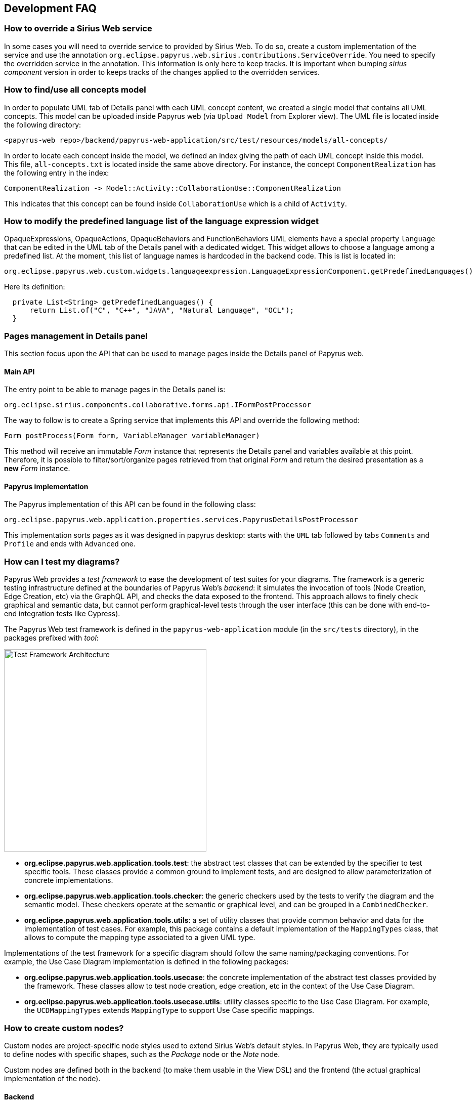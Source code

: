 ifndef::imagesdir[:imagesdir: imgs]
:tip-caption: 💡
:warning-caption: ⚠️
:toclevels: 4

== Development FAQ
:toc:

=== How to override a Sirius Web service

In some cases you will need to override service to provided by Sirius Web.
To do so, create a custom implementation of the service and use the annotation `org.eclipse.papyrus.web.sirius.contributions.ServiceOverride`.
You need to specify the overridden service in the annotation.
This information is only here to keep tracks.
It is important when bumping _sirius component_ version in order to keeps tracks of the changes applied to the overridden services.

=== How to find/use all concepts model

In order to populate UML tab of Details panel with each UML concept content, we created a single model that contains all UML concepts. This model can be uploaded inside Papyrus web (via `Upload Model` from Explorer view). The UML file is located inside the following directory:
```
<papyrus-web repo>/backend/papyrus-web-application/src/test/resources/models/all-concepts/
```
In order to locate each concept inside the model, we defined an index giving the path of each UML concept inside this model. This file, `all-concepts.txt` is located inside the same above directory. For instance, the concept `ComponentRealization` has the following entry in the index:
```
ComponentRealization -> Model::Activity::CollaborationUse::ComponentRealization
```
This indicates that this concept can be found inside `CollaborationUse` which is a child of `Activity`.


=== How to modify the predefined language list of the language expression widget

OpaqueExpressions, OpaqueActions, OpaqueBehaviors and FunctionBehaviors UML elements have a special property `language` that can be edited in the UML tab of the Details panel with a dedicated widget. This widget allows to choose a language among a predefined list. At the moment, this list of language names is hardcoded in the backend code. This is list is located in:

```
org.eclipse.papyrus.web.custom.widgets.languageexpression.LanguageExpressionComponent.getPredefinedLanguages()
```

Here its definition:

[source, java]
-----
  private List<String> getPredefinedLanguages() {
      return List.of("C", "C++", "JAVA", "Natural Language", "OCL");
  }
-----

=== Pages management in Details panel

This section focus upon the API that can be used to manage pages inside the Details panel of Papyrus web.

==== Main API

The entry point to be able to manage pages in the Details panel is:

[source, java]
--
org.eclipse.sirius.components.collaborative.forms.api.IFormPostProcessor
--

The way to follow is to create a Spring service that implements this API and override the following method:

[source, java]
--
Form postProcess(Form form, VariableManager variableManager)
--

This method will receive an immutable _Form_ instance that represents the Details panel and variables available at this point. 
Therefore, it is possible to filter/sort/organize pages retrieved from that original _Form_ and return the desired presentation as a *new* _Form_ instance.

==== Papyrus implementation

The Papyrus implementation of this API can be found in the following class:

[source, java]
--
org.eclipse.papyrus.web.application.properties.services.PapyrusDetailsPostProcessor
--

This implementation sorts pages as it was designed in papyrus desktop: starts with the `UML` tab followed by tabs `Comments` and `Profile` and ends with `Advanced` one.


=== How can I test my diagrams?
Papyrus Web provides a _test framework_ to ease the development of test suites for your diagrams. The framework is a generic testing infrastructure defined at the boundaries of Papyrus Web's _backend_: it simulates the invocation of tools (Node Creation, Edge Creation, etc) via the GraphQL API, and checks the data exposed to the frontend. This approach allows to finely check graphical and semantic data, but cannot perform graphical-level tests through the user interface (this can be done with end-to-end integration tests like Cypress).

The Papyrus Web test framework is defined in the `papyrus-web-application` module (in the `src/tests` directory), in the packages prefixed with _tool_:

image::test-framework-architecture.png[Test Framework Architecture,400, align="center"]

- *org.eclipse.papyrus.web.application.tools.test*: the abstract test classes that can be extended by the specifier to test specific tools. These classes provide a common ground to implement tests, and are designed to allow parameterization of concrete implementations.
- *org.eclipse.papyrus.web.application.tools.checker*: the generic checkers used by the tests to verify the diagram and the semantic model. These checkers operate at the semantic or graphical level, and can be grouped in a `CombinedChecker`.
-  *org.eclipse.papyrus.web.application.tools.utils*: a set of utility classes that provide common behavior and data for the implementation of test cases. For example, this package contains a default implementation of the `MappingTypes` class, that allows to compute the mapping type associated to a given UML type.

Implementations of the test framework for a specific diagram should follow the same naming/packaging conventions. For example, the Use Case Diagram implementation is defined in the following packages:

- *org.eclipse.papyrus.web.application.tools.usecase*: the concrete implementation of the abstract test classes provided by the framework. These classes allow to test node creation, edge creation, etc in the context of the Use Case Diagram.
- *org.eclipse.papyrus.web.application.tools.usecase.utils*: utility classes specific to the Use Case Diagram. For example, the `UCDMappingTypes` extends `MappingType` to support Use Case specific mappings.


=== How to create custom nodes?
Custom nodes are project-specific node styles used to extend Sirius Web's default styles. In Papyrus Web, they are typically used to define nodes with specific shapes, such as the _Package_ node or the _Note_ node.

Custom nodes are defined both in the backend (to make them usable in the View DSL) and the frontend (the actual graphical implementation of the node). 

==== Backend
There are two backend modules related to custom nodes:

- `papyrus-web-customnodes`
- `papyrus-web-customnodes-edit`

To create a new custom node, open the `papyrus-customnodes.ecore` model and create a new top-level `EClass`. Set its name with the name of your custom node (e.g. _NoteNodeStyleDescription_), and set the super type to `NodeStyleDescription`. Then head to the `papyrus-customnodes.genmodel` file and re-generate the model and edit projects.

[TIP]
.Update the icon associated to the custom node in Papyrus Studio
====
You can update the icon associated to your custom node in the corresponding item provider in `papyrus-web-customnodes-edit`. To do so look for the `getImage` method, and change the path of the image. 
⚠️ Make sure you edit the Javadoc of the method to add `@generated NOT`, otherwise this change will be lost the next time you generate the code.
====

Now you need to define the custom node style and its provider in the `papyrus-web-application`. To do so, head to the `org.eclipse.papyrus.web.application.nodes` package, and create two classes for your custom node:

- `MyCustomNodeStyle`: defines the parameters required by your custom node style. Typical parameters include _border color_, _border size_, or _color_, for example. Note that you can add any parameter you need (for example an image URL). These parameters will be passed to the frontend component that handles the rendering of the custom node.
- `MyCustomNodeStyleProvider`: defines the provider of your custom node. This is the class that hooks your custom node into the Sirius Web framework.

Finally, you need to update the GraphQL schema to make sure the new custom node is correctly sent to the frontend. To do so open the `customnodes.graphqls` file located in `papyrus-web-application`, and add the following content:
```graphqls
extend union INodeStyle = MyCustomNodeStyle

type MyCustomNodeStyle {
  borderColor: String!
  borderSize: Int!
  borderStyle: LineStyle!
  imageURL: String!
}
```

The name of the GraphQL type *must* match the name of the class defined in `org.eclipse.papyrus.web.application.nodes`, and the type parameters must also match the parameters of the class.

_Optional_: you can add a method in `ViewBuilder` to ease the creation of your custom style. This is particularly useful when your custom node needs some specific initialization. The code bellow shows such method for the `NoteNodeStyle`:
[source, java]
----
// [ViewBuilder.java]
public NoteNodeStyleDescription createNoteNodeStyle() {
    NoteNodeStyleDescription nodeStyle = PapyrusCustomnodesFactory.eINSTANCE.createNoteNodeStyleDescription();
    this.initStyle(nodeStyle);
    nodeStyle.setShowIcon(true);
    return nodeStyle;
}
----

==== Frontend
Custom nodes are located in the `sirius-web-application/src/nodes` directory in the frontend. Each node is defined in a dedicated directory that contains 4 files:

- `MyCustomNode.tsx`: the actual implementation of the graphical node. This is where you create the React component that will be rendered to represent your node.
- `MyCustomNode.types.ts`: the types used by your custom node. This file contains both the properties required by `MyCustomNode.tsx` as well as the definition of the GraphQL type associated to your node.
- `MyCustomNodeConverterHandler.ts`: the converter that transforms the GraphQL type to your node. This is the place where you can access the styles defined in your GraphQL type and use them to instantiate your node. 
- `MyCustomNodeLayoutHandler.ts`: the layout of your node. This file defines high-level layout such as how child elements are handled.

[TIP]
The `sirius-web-application/src/nodes` directory contains various examples of custom nodes used in Papyrus Web.

In addition to the files defining the custom node themselves, you need to edit the file `sirius-web-application/src/views/edit-project/EditProjectView` and update the `nodeTypeRegistryValue` variable to make your custom node usable:
```typescript
const nodeTypeRegistryValue: NodeTypeContextValue = {
      graphQLNodeStyleFragments: [
        // Other Node Styles already registered
        {
          type: 'MyCustomNodeStyle',
          fields: `borderColor borderSize borderStyle color`,
        },
      ],
      nodeLayoutHandlers: [
        // Other Node Layout Handlers
        new MyCustomNodeLayoutHandler(),
      ],
      nodeConverterHandlers: [
        // Other Node Converter Handlers
        new MyCustomNodeConverterHandler(),
      ],
      nodeTypeContributions: [
        // Other NodeTypeContributions
        <NodeTypeContribution component={NoteNode} type={'myCustomNode'} />,
      ],
    };
```

The `fields` attribute configures the information passed by the backend that can be retrieved in your custom node implementation. In our example we provide typical attributes that are shared by most of the nodes: `borderColor`, `borderSize`, `borderStyle`, and `color`.

[TIP]
Additional information on how to create custom nodes is available in the https://github.com/eclipse-sirius/sirius-web/blob/master/doc/how-to/contribute-custom-node.adoc[Sirius Web documentation].

=== How to create multiple nested views?
The `IViewHelper` API focuses on the creation of individual graphical elements. It allows to create root element, child elements, but these method do not handle the creation of entire sub-trees of elements. 

Creating such sub-trees is complex because each view creation needs to access the graphical parent of the view to create. These graphical parents aren't available when creating a sub-tree, because they haven't been created yet. 

This can be tackled with `IViewHelper.createFakeNode`, which creates a fake graphical node (i.e. a node that won't be rendered by the frontend) that allows to create multiple view levels. This method is used, as an example, in the `GraphicalDropSwitch`, to create the child views of a dropped node.


=== How is organized the code of my diagram?
Implementing a complete diagram representation (e.g. the _Class Diagram_) involves a large amount of work. It is necessary to create the View DSL describing the representation (the nodes, edge, etc of the diagram), but also the services required by your representation, the tests, and hook your implementation into the Papyrus Web framework to make it usable by client users. In the following we describe how this code is structured.

==== The View DSL
While Sirius Web provides a studio to graphically create View DSLs, Papyrus Web relies on a _builder_ approach to programmatically create them. This programmatic approach is motivated by the frequent evolutions of Sirius Web that are easier to capture when backed up by a robust type system instead of a graphical editor.

The code to create the View DSL of a given diagram is stored in a single class in the package `org.eclipse.papyrus.web.application.representations.uml` of the module `papyrus-web-representation-builder`. For example, the class `UCDDiagramDescriptionBuilder` contains the code to create the View DSL of the _Use Case_ diagram.

These classes extend `AbstractRepresentationDescriptionBuilder`, which provides a set of utility method to create pre-configured descriptions, manipulate palette tools and tool sections, or configure direct edit capabilities (see <<_how_to_create_tools, this FAQ entry>> for more information on the best practices to create such tools).

The `fillDescription` method is the entry point of the builder. It is called by the Papyrus Web framework on startup, and typically calls other methods that are responsible for the creation of a specific element (e.g. `createDiagramActorDescription` creates the description for an _Actor_ represented on the diagram background). Note that this is where you can use <<_how_to_use_shared_descriptions, shared descriptions>> to organize your builder code.

The builder is hooked into the Papyrus Web framework via the `PapyrusRepresentationDescriptionRegistryConfigurer` class in the `papyrus-web-application` module, which maps the name of the representation with the builder.

==== The services
Services are located in the module `papyrus-web-services`. Each diagram has its own package, which contains all the classes related to its services. As an example, the package `org.eclipse.papyrus.web.services.aqlservices.useCase` contains the code for the services of the _Use Case_ diagram.

Services are used in descriptions that require complex processing, usually in their semantic candidate expression. For example, a service may be required to compute all the candidate elements of a particular description.

To call a service from the builder, you have to follow this pattern:
```java
NodeDescription ucdDiagramUseCaseDescription = this.newNodeBuilder(useCaseEClass, useCaseNodeStyle)//
  .semanticCandidateExpression(CallQuery.queryServiceOnSelf(UseCaseDiagramServices.GET_USECASE_NODE_CANDIDATES))//
```

The name of the service (i.e. the name of the method from the `UseCaseDiagramService` class) is provided as a string. Each diagram has a class that gathers the name of its services. This class is stored in the `papyrus-web-representation-builder` module, next to the builder for the View DSL.

==== Tests
There are two kinds of test for each diagram:

- Service tests: these are unit tests ran against the services of your diagram. They are stored in `papyrus-web-application/src/tests/java`, in a dedicated package prefixed with `org.eclipse.papyrus.web.application.services.`
- Tools tests: these are integration tests that simulate tool invocation and check the state of the diagram/model returned to the frontend. They are also stored in `papyrus-web-application/src/test/java`, in a dedicated package prefixed with `org.eclipse.papyrus.web.application.tools.`. These tests are defined with the <<_how_can_i_test_my_diagrams, Papyrus Web Test Framework>>.

=== How to create a Diagram representation?

==== How to create tools?
Diagrams need to contain tool to allow the user to interact with them. A diagram can contain several kinds of tools:

- Node/edge creation tools
- Node/edge deletion tools
- Direct edit tools
- Edge source/target reconnect tools
- Semantic drag & drop tools
- Graphical drag & drop tools

In the following we detail how to create these tools in your diagram description.

===== Creation tools
The `ViewBuilder` class provides an utility method `createCreationTool` to create a Node creation tool. This method can either call the default creation process, or call a specific service if needed (e.g. if the creation is complex and requires some additional processing).

The produced `NodeTool` can be added to the diagram palette (for nodes represented on the diagram background) via the `AbstractRepresentationDescriptionBuilder.addDiagramToolInToolSection` method, or inside containing node descriptions via the `AbstractRepresentationDescriptionBuidler.reuseNodeAndCreateTool` method. Note that in both cases it is necessary to provide the name of the tool section where the tool will be added.

The `ViewBuilder` class also provides an utility method `createDefaultDomainBasedEdgeTool` to create an Edge creation tool. The produced `EdgeTool` can be added to the **source** nodes' palette via the `AbstractRepresentationDescriptionBuilder.addEdgeToolInEdgesToolSection` method. Note that it is necessary to provide the name of the tool section where the tool will be added.

[WARNING]
Creation tools need to be added to a _Tool Section_. You can use the `AbstractRepresentationDescriptionBuilder.createDefaultToolSectionInDiagramDescription` method to create default tool sections (_Nodes_ to store node creation tools and _Edges_ to store edge creation tools). This method is typically called in the `fillDescription` method of the diagram builder.

===== Semantic Deletion tools
Node semantic deletion tools are typically provided via the `NodeDescriptionBuilder` used to create the node representation. The `ViewBuilder.createNodeDeleteTool` returns the default deletion tool for a given node.
```java
// In the View DSL builder
this.newNodeBuilder(/* ... */)
  // ...
  .deleteTool(this.getViewBuilder().createNodeDeleteTool(domainClass.getName()))
  // ...
```
Note that some methods in `ViewBuilder` create fully-fledged `NodeDescription` out of the box. In this case it is not necessary to configure the deletion tool, the `ViewBuilder` takes care of it. This is for example the case for the `createNoteStyleUnsynchonizedNodeDescription` method.

Edge semantic deletion tools are pre-configured in the `ViewBuilder.createDefaultSynchonizedDomainBaseEdgeDescription` method, which is typically used to create domain-based edges. 

[TIP]
A description without a semantic deletion tool won't have the _delete_ tool in its palette. This may be used to forbid deletion of specific nodes on a diagram (e.g. metaclasses in the _Profile_ diagram).

===== Direct edit tools
Direct edit tools are typically provided via the `NodeDescriptionBuilder` used to create the node representation. The `ViewBuilder.createDirectEditTool` returns the default direct edit tool for a given node.
```java
// In the View DSL builder
this.newNodeBuilder(/* ... */)
  // ...
  .labelEditTool(this.getViewBuilder().createDirectEditTool(domainClass.getName()))
  // ...
```

Note that some methods in `ViewBuilder` create fully-fledged `NodeDescription` out of the box. In this case it is not necessary to configure the direct edit tool, the `ViewBuilder` takes care of it. This is for example the case for the `createNoteStyleUnsynchonizedNodeDescription` method.

Edge direct edit tools are pre-configured in the `ViewBuilder.createDefaultSynchonizedDomainBaseEdgeDescription` method, which is usually used to create domain-based edges. 

===== Edge source/target reconnection tools
Edge reconnection tools can be configured via the `ViewBuilder.addDefaultReconnectionTools`, which sets the default source/target reconnection tools for a given edge. 

If a non-default tool is required, this can be done by editing the edge palette and adding a custom reconnection tool, which can be created with `ViewBuilder.createDomainBaseEdgeSourceReconnectionTool` and `ViewBuilder.createDomainBaseEdgeTargetReconnectionTool`:
```java
SourceEdgeEndReconnectionTool tool = edge.getPalette().getEdgeReconnectionTools().add(getViewBuilder().createDomainBaseEdgeSourceReconnectionTool(edge, getIdBuilder().getSourceReconnectionToolId(edge)));
```

===== Semantic drag & drop tools
The semantic drag & drop tool is configured at the diagram level. This is typically done in the `fillDescription method`:
```java
diagramDescription.getPalette().setDropTool(this.getViewBuilder().createGenericSemanticDropTool(this.getIdBuilder().getDiagramSemanticDropToolName()));
```

This will automatically bind the semantic drag & drop tool to the `SemanticDropBehaviorProvider` associated to the diagram, and located in the `papyrus-web-services` module.

===== Graphical drag & drop tools
Graphical drag & drop tools have to be configured for each container nodes as well as the diagram. The configuration of the tool is similar in both cases: the graphical drag & drop tool is created via the `ViewBuilder`, then the _accepted types_ (i.e. the types that can be dropped on the container) are set on the tool. Finally the tool is added to the node's (or diagram's) palette.
```java
// Create the drop tool
DropNodeTool graphicalDropTool = this.getViewBuilder().createGraphicalDropTool(this.getIdBuilder().getDiagramGraphicalDropToolName());
// Configure the accepted types
List<EClass> children = List.of(this.umlPackage.getComment(), this.umlPackage.getConstraint());
this.registerCallback(diagramDescription, () -> {
    // Set the accepted types in the tool
    List<NodeDescription> droppedNodeDescriptions = this.collectNodesWithDomainAndFilter(diagramDescription, children, List.of());
    ucdGraphicalDropTool.getAcceptedNodeTypes().addAll(droppedNodeDescriptions);
});
// Add the tool to the palette
diagramDescription.getPalette().setDropNodeTool(ucdGraphicalDropTool);
```

==== How to use Shared Descriptions?

===== What are shared elements?

Shared elements are a reuse mechanism we use to avoid the duplication of NodeDescription in our DSL View. They are defined in a `SHARED_DESCRIPTIONS` NodeDescription, and are reused by all the description that can contain them.

This mechanism ensures that a NodeDescription is defined at a single place, which eases the maintenance and evolution of the DSL View. 

Note that some diagrams contain top-level NodeDescription in addition to shared elements to represent elements on the diagram background. These top-level NodeDescription typically cannot be reused from the `SHARED_DESCRIPTIONS` because their semantic candidate expression is different.

===== When should I use a shared element?

The rules below cover the use cases where a shared element should be used to avoid code duplication.
1. A shared element is reused by **at least** two other elements (as child node or border node). Note that being reused by the diagram itself doesn't count.
2. A non-shared element cannot be reused by another element
3. A shared element is suffixed with `_SHARED` and stored in a common `SHARED_DESCRIPTIONS` NodeDescription at the root of the DSL view.
4. The `SHARED_DESCRIPTIONS` NodeDescription targets the `UML#Element` metaclass as its semantic domain.
5. The `SHARED_DESCRIPTIONS` NodeDescription doesn't contain tools.
6. The `SHARED_DESCRIPTIONS` NodeDescription has the following semantic candidate expression: `aql:Sequence{}` to make sure it is never displayed.
7. Elements that are used in a single location (e.g. elements inside a Package that cannot be represented anywhere else) should be defined inside their containing element (and not the shared description)
  - If they are reused in another location (e.g. elements inside a Package and a Profile) they should be defined as shared elements.
8. Shared elements' `semanticCandidateExpression` should never use `QueryBuilder#getAllReachable`. It should instead contain a semantic expression based on the container, or a call to a service if the semantic candidate expression is complex.

*These rules are validated during the build of Papyrus Web.*

===== Tooling around shared elements

- Use `AbstractRepresentationDescriptionBuilder#createSharedDescription` to create a shared description for a given diagram. This method takes care of the naming of the shared description, setting its semantic domain, and its semantic candidate expression (rules 4, 5, and 6).
- Use `AbstractRepresentationDescriptionBuilder#createCommentDescriptionInNodeDescription` and `AbstractRepresentationBuilder#createConstraintDescriptionInNodeDescription` to create constraint and comments in the shared description passed as a parameter (rules 3, 8).
  - Comments and constraints can be represented in various container in most diagrams. These methods provide a common implementation that can be reused as is in new diagrams.
- Use `IdBuilder.getSpecializedDomainNodeName(eClass, AbstractRepresentationDescriptionBuilder.SHARED_SUFFIX)` to create a node description with the `_SHARED` suffix (rule 3).
- Use `sharedDescriptionNode.getChildrenDescriptions().add(myNodeDescription)` to add a NodeDescription to the `SHARED_DESCRIPTIONS` element. This NodeDescription can be created with the regular creation APIs such as `org.eclipse.papyrus.web.application.representations.uml.AbstractRepresentationDescriptionBuilder.newNodeBuilder(EClass, NodeStyleDescription)`. In this case it's the user's responsibility to ensure that the NodeDescription complies with the rules defined above. 



=== How to create a custom tool?
Custom tools are used to add capabilities to a diagram that aren't supported by the default tools. These custom tools can perform complex semantic and graphical operations, open dialogs to ease the creation of elements, etc.

Since these tools are diagram-specific, they require some work on the backend and the frontend of Papyrus Web. In the following we show how to create such custom tool, using the _Import Metaclass_ popup from the Profile diagram as an example.

==== Backend

===== GraphQL
When a tool is executed on a diagram, a GraphQL query is sent to the backend to perform the actual operation on the graphical and semantic model. 

Sirius Web tools notify the backend through GraphQL mutations. Custom tools do the same, but the mutation they send need to be specified in the backend. This is done in a `profile.graphqls` file from the `papyrus-web-graphql` module. 

[NOTE]
For now we only have a `profile.graphqls` file in this module, because we only have custom tools on profile diagram. Additional files can be created for future diagrams if necessary.

```graphqls
extend type Mutation {
  // [Other mutations]
  createMetaclassImport(input: CreateMetaclassImportInput): CreateMetaclassImportPayload
}
```

The new mutation consumes a `CreateMetaclassImportInput` input and produces a `CreateMetaclassImportPayload` result. We have to specify them in the `graphqls` file too:

```graphqls
input CreateMetaclassImportInput {
	id: ID!
	editingContextId: ID!
	representationId: ID!
	diagramElementId: ID!
	metaclassIds: [ID!]!
}

union CreateMetaclassImportPayload = ErrorPayload | CreateMetaclassImportSuccessPayload

type CreateMetaclassImportSuccessPayload {
	id: ID!
}
```

The `CreateMetaclassImportInput` type specifies the information that will be sent from the frontend to perform the operation (in our case create a metaclass import). The `id` is a mandatory field used to identify the input, the other fields specify the editing context, the current representation (the diagram), the selected element when the tool is invoked, and the list of metaclasses to create.

[NOTE]
We won't detail here how this list of metaclass is computed by the frontend. See <<_graphql_queries, GraphQL Queries>> section for more information on how to retrieve backend data from the frontend.

The `CreateMetaclassImportPayload` specifies that the mutation can return either an `ErrorPayload` (if something went wrong while handeling it), or a `CreateMetaclassImportSuccessPayload` that wraps the identifier of the successful mutation.

Now that we have defined the GraphQL mutation we need to define the backend DTO (Data Transfer Object) that will represent the data, as well as the fetcher and handler that will receive the mutation and execute the actual code performing the requested action.

===== DTO

We need to create a DTO for the input and the produced payload. This is done in the `papyrus-web-services-api` module, in the `org.eclipse.papyrus.web.services.api.dto` package. We create the following two classes/records:

```java
// File: CreateMetaclassImportInput.java
public record CreateMetaclassImportInput(
  UUID id, 
  String editingContextId, 
  String representationId, 
  String diagramElementId, 
  List<String> metaclassIds) implements IDiagramInput {

}
// File CreateMetaclassImportSuccessPayload.java
public final class CreateMetaclassImportSuccessPayload implements IPayload {

    private final UUID id;

    public CreateMetaclassImportSuccessPayload(UUID id) {
        this.id = Objects.requireNonNull(id);
    }

    @Override
    public UUID id() {
        return this.id;
    }

    @Override
    public String toString() {
        String pattern = "{0} '{'id: {1}'}'";
        return MessageFormat.format(pattern, this.getClass().getSimpleName(), this.id);
    }

}
```

The key part here is that the `CreateMetaclassImportInput` record takes as parameters the fields of the `CreateMetaclassImportInput` GraphQL input.

===== Data Fetcher
We now have to define the _data fetcher_ that will receive the GraphQL mutation. This is done in the `papyrus-web-graphql` module, in the `org.eclipse.papyrus.web.graphql.datafetchers.mutation`

```java
@MutationDataFetcher(type = "Mutation", field = MutationCreateMetaclassImportDataFetcher.CREATE_METACLASS_IMPORT_FIELD)
public class MutationCreateMetaclassImportDataFetcher implements IDataFetcherWithFieldCoordinates<CompletableFuture<IPayload>> {

  public static final String CREATE_METACLASS_IMPORT_FIELD = "createMetaclassImport";

  // Attributes and constructor

  @Override
    public CompletableFuture<IPayload> get(DataFetchingEnvironment environment) throws Exception {
        Object argument = environment.getArgument("input");
        var input = this.objectMapper.convertValue(argument, CreateMetaclassImportInput.class);

        return this.editingContextEventProcessorRegistry.dispatchEvent(input.editingContextId(), input)
                .defaultIfEmpty(new ErrorPayload(input.id(), this.messageService.unexpectedError()))
                .toFuture();
    }
}
```

The data fetcher is bound to the mutation using the `@MutationDataFetcher` annotation. The important part here is the `get` method, that dispatches the event to the processors, and returns an `ErrorPayload` if no result was returned.

[TIP]
Data fetchers are only required for mutations. You don't need to create a fetcher for queries, they are directly forwarded to the event processor.

===== Event Handler

Now we can define the event handler that will be used by the event processor to actually perform the backend logic associated to the mutation. This is done in the `papyrus-web-services` module, in the `org.eclipse.papyrus.web.services.editingcontext.handlers` package.

```java
// File CreateMetaclassImportHandler.java
@Service
public class CreateMetaclassImportEventHandler implements IDiagramEventHandler {

    // Attributes and constructor

    @Override
    public boolean canHandle(IDiagramInput input) {
        return input instanceof CreateMetaclassImportInput;
    }

    @Override
    public void handle(One<IPayload> payloadSink, Many<ChangeDescription> changeDescriptionSink, IEditingContext editingContext, IDiagramContext diagramContext, IDiagramInput diagramInput) {
        this.counter.increment();

        ChangeDescription changeDescription = new ChangeDescription(ChangeKind.NOTHING, editingContext.getId(), diagramInput);
        IPayload payload = null;

        final String message;
        if (diagramInput instanceof CreateMetaclassImportInput createMetaclassImportInput) {
            String representationId = createMetaclassImportInput.representationId();
            String diagramElementId = createMetaclassImportInput.diagramElementId();
            List<String> metaclassIds = createMetaclassImportInput.metaclassIds();

            boolean result = true;
            for (String metaclassId : metaclassIds) {
                result = result && this.profileDiagramService.createMetaclassImport(editingContext, representationId, diagramElementId, metaclassId, diagramContext);
            }
            if (result) {
                payload = new CreateMetaclassImportSuccessPayload(createMetaclassImportInput.id());
                changeDescription = new ChangeDescription(ChangeKind.SEMANTIC_CHANGE, editingContext.getId(), createMetaclassImportInput);
                message = null;
            } else {
                changeDescription = new ChangeDescription(ChangeKind.SEMANTIC_CHANGE, editingContext.getId(), createMetaclassImportInput);
                message = "The metaclass import creation failed"; //$NON-NLS-1$
            }
        } else {
            message = this.messageService.invalidInput(diagramInput.getClass().getSimpleName(), ApplyProfileInput.class.getSimpleName());
        }

        if (payload == null) {
            payload = new ErrorPayload(diagramInput.id(), message);
        }

        payloadSink.tryEmitValue(payload);
        changeDescriptionSink.tryEmitNext(changeDescription);
    }
```

The `canHandle` method let the event processor know if the handler can handle a specific input. The `handle` method is where we actually perform the operation. In our example this is done by calling `profileDiagramService.createMetaclassImport`. If the operation is successful the handler constructs a `CreateMetaclassImportSuccessPayload` to notify the caller. A `ChangeDescription` is also created to represent the modification performed by the handler. This `ChangeDescription` is forwarded to the other event processors, which can trigger additional operations based on the change (e.g. refresh the diagram, create a view, etc).

[TIP]
Our handler implements `IDiagramEventHandler` because it performs both semantic and graphical operations (the import metaclass is created in the model, and the corresponding view is added on the diagram). Handlers that only perform semantic operation should implement `IEditingContextEventHandler`, which doesn't provide an access to the `DiagramContext`, making graphical operations impossible to perform.


==== Frontend

On the frontend side, a custom tool is a React component that is added in the palette. This component takes a `DiagramPaletteToolContributionComponentProps` as parameter, and sends the GraphQL mutation to the backend. The file `PapyrusPopupToolContribution` shows such component for our _Import Metaclass_ example:
```typescript
const createMetaclassImportMutation = gql`
  mutation createMetaclassImport($input: CreateMetaclassImportInput!) {
    createMetaclassImport(input: $input) {
      __typename
      ... on ErrorPayload {
        message
      }
    }
  }
`;

export const PapyrusPopupToolContribution = ({ diagramElementId }: DiagramPaletteToolContributionComponentProps) => {
  // ...

  const [createMetaclassImport, { data, error }] = useMutation<
    GQLCreateMetaclassImportData,
    GQLCreateMetaclassImportVariables
  >(createMetaclassImportMutation);
  useEffect(() => {
    if (error) {
      addErrorMessage(error.message);
    }
    if (data && data.createMetaclassImport.__typename === 'ErrorPayload') {
      const errorPayload = data.createMetaclassImport as ErrorPayload;
      addErrorMessage(errorPayload.message);
    }
  }, [data, error, onClose]);

  // ...
  const variables: GQLCreateMetaclassImportVariables = {
      input: {
        id: crypto.randomUUID(),
        editingContextId,
        representationId,
        diagramElementId,
        metaclassIds: selectedElementIds,
      },
    };
    createMetaclassImport({ variables });
}
```

The details of the component are ommitted for the sake of simplicity. Note that the component can perform complex operations such as opening a dialog to retrieve the parameters required to send the mutation to the backend. The GraphQL types manipulates by the component are defined in a dedicated file (`PapyrusPopupToolContribution.types.ts` in our example).

Finally, we need to edit the `EditProjectViews.tsx` file to add our new tool contribution. This is done in the `diagramPaletteToolContributions` variables:
```typescript
const diagramPaletteToolContributions: DiagramPaletteToolContextValue = [
      <DiagramPaletteToolContribution
        canHandle={(_diagramId, diagramElementId) => {
          if (!isProfileDiagram) {
            return false;
          }
          if (_diagramId === diagramElementId) {
            return true;
          } else {
            const nodes = useNodes<NodeData>();
            const targetedNode = nodes.find((node) => node.id === diagramElementId);
            return targetedNode?.data.targetObjectKind === 'siriusComponents://semantic?domain=uml&entity=Profile';
          }
        }}
        component={PapyrusPopupToolContribution}
      />,
    ];
```

The `canHandle` function allows to configure where/when the custom tool should be displayed. In our example we want to allow metaclass import only on profile elements and on the background of the diagram. The component parameter is set with the react component we created above.

[TIP]
Additional information on how to contribute custom tools to a diagram is available on the https://github.com/eclipse-sirius/sirius-web/blob/master/doc/how-to/contribute-custom-tool.adoc[Sirius Web documentation].
 
==== GraphQL queries
GraphQL queries are sent by the frontend to access data from the backend. As an example, a GraphQL query (`getMetaclassMetadatas`) is used by the `PapyrusPopupToolContribution` to retrieve all the metaclasses available in the editing context.

These queries are defined in a similar way mutations are, with backend DTOs and event handlers. Note that queries does not need a _data fetcher_, they are directly handled by the event handlers.

=== How to launch locally Cypress tests as CI does

Sometimes Cypress tests encounter problems during the CI build when a branch is pushed for PR for instance.
It may occur that these tests passed locally and so it is difficult to find what is the cause of this failure.
In such situation, we need to reproduce the same running environment to be able to fix issues.

==== Step 1 Build the fat jar

From the root folder of the frontend (`papyrus-web/frontend`) run the following commands:

 1. `npm ci`
 2. `npm run build`

From the root folder of the project (`papyrus`) run the following commands:

 1. `mkdir -p backend/papyrus-web-frontend/src/main/resources/static`
 2. `cp -R frontend/papyrus-web/dist/* backend/papyrus-web-frontend/src/main/resources/static`
 3. `mvn -U -B clean verify -f backend/pom.xml`

==== Step 2 Prepare and run the Docker image

For demonstration purpose, let say that the current version of Papyrus-web is `2023.12.0`, in the project root folder run the following commands:

 1. `sed -e "s|VERSION|2023.12.0|" backend/papyrus-web-application/Dockerfile.template > backend/papyrus-web-application/Dockerfile`
 2. `docker build -t papyrusweb backend/papyrus-web-application`
 3. `docker-compose -f backend/papyrus-web-application/docker-compose.yml up -d`

The current version should be adapted in the first command.

==== Step 3 Run the integration Cypress tests

From the integration tests folder (`papyrus-web/integration-tests`) run the final command to launch Cypress:

 1. `npm start` 

Cypress is running tests on `8080` port to reach papyrus-web server.




